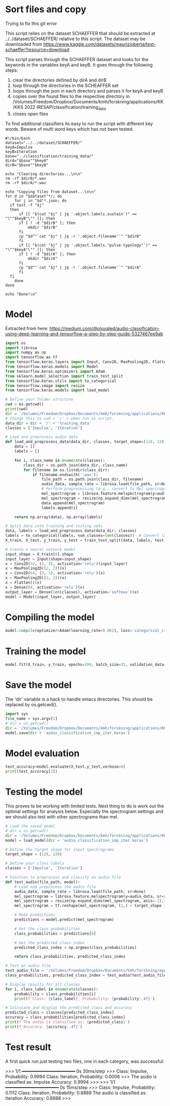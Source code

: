 
* Sort files and copy
Trying to fix this git error

This script relies on the dataset SCHAEFFER that should be extracted at ../../dataset/SCHAEFFER/ relative to this script. The dataset may be downloaded from https://www.kaggle.com/datasets/maurizioberta/test-schaeffer?resource=download

This script parses through the SCHAEFFER dataset and looks for the keywords in the variables keyA and keyB. It goes through the following steps:
1. clear the directories defined by dirA and dirB
2. loop through the directories in the SCHEAFFER set
3. loops through the json in each directory and parses it for keyA and keyB
4. copies over the found files to the respective directory in /Volumes/Freedom/Dropbox/Documents/kmh/forskning/applications/KK/KKS 2022 IRESAP/classification/training_data
5. closes open files

To find additional classifiers its easy to run the script with different key words. Beware of multi word keys which has not been tested.

#+begin_src shell :results output :tangle ./import_data.sh
  #!/bin/bash
  dataset="../../dataset/SCHAEFFER/"
  keyA=Impulse
  keyB=Iteration
  base="../classification/training_data/"
  dirA="$base""$keyA"
  dirB="$base""$keyB"

  echo "Clearing directories...\n\n"
  rm -rf $dirB/*.wav
  rm -rf $dirA/*.wav

  echo "Copying files from dataset...\n\n"
  for d in "$dataset"*/; do
      for j in "$d"*.json; do
  	if test -f "$j"
  	then
  	    if [[ "$(cat "$j" | jq '.object.labels.sustain')" == "\""$keyB"\"" ]]; then
  		if [ ! -d "$dirB" ]; then
  		    mkdir "$dirB"
  		fi
  		cp "$d""`cat "$j" | jq -r '.object.filename'`" "$dirB"
  	    fi
  	    if [[ "$(cat "$j" | jq '.object.labels."pulse-typology"')" == "\""$keyA"\"" ]]; then
  		if [ ! -d "$dirA" ]; then
  		    mkdir "$dirA"
  		fi
  		cp "$d""`cat "$j" | jq -r '.object.filename'`" "$dirA"
  	    fi
  	fi
      done
  done

  echo "Done!\n"
#+end_src

#+RESULTS:
: Clearing directories...\n\n
: Copying files from dataset...\n\n
: Done!\n


* Model
Extracted from here: https://medium.com/@oluyaled/audio-classification-using-deep-learning-and-tensorflow-a-step-by-step-guide-5327467ee9ab

#+begin_src python :results output value :tangle /Volumes/Freedom/Dropbox/Documents/kmh/forskning/applications/KK/KKS 2022 IRESAP/audio_classification/classification/model.py
  import os
  import librosa
  import numpy as np
  import tensorflow as tf
  from tensorflow.keras.layers import Input, Conv2D, MaxPooling2D, Flatten, Dense
  from tensorflow.keras.models import Model
  from tensorflow.keras.optimizers import Adam
  from sklearn.model_selection import train_test_split
  from tensorflow.keras.utils import to_categorical
  from tensorflow.image import resize
  from tensorflow.keras.models import load_model

  # Define your folder structure
  cwd = os.getcwd()
  print(cwd)
  dir = '/Volumes/Freedom/Dropbox/Documents/kmh/forskning/applications/KK/KKS 2022 IRESAP/audio_classification/classification/'
  # Change this to cwd + '/' + when run as script.
  data_dir = dir + '/' + 'training_data'
  classes = ['Impulse', 'Iteration']

  # Load and preprocess audio data
  def load_and_preprocess_data(data_dir, classes, target_shape=(128, 128)):
      data = []
      labels = []
      
      for i, class_name in enumerate(classes):
          class_dir = os.path.join(data_dir, class_name)
          for filename in os.listdir(class_dir):
              if filename.endswith('.wav'):
                  file_path = os.path.join(class_dir, filename)
                  audio_data, sample_rate = librosa.load(file_path, sr=None)
                  # Perform preprocessing (e.g., convert to Mel spectrogram and resize)
                  mel_spectrogram = librosa.feature.melspectrogram(y=audio_data, sr=sample_rate)
                  mel_spectrogram = resize(np.expand_dims(mel_spectrogram, axis=-1), target_shape)
                  data.append(mel_spectrogram)
                  labels.append(i)
                  
      return np.array(data), np.array(labels)

  # Split data into training and testing sets
  data, labels = load_and_preprocess_data(data_dir, classes)
  labels = to_categorical(labels, num_classes=len(classes))  # Convert labels to one-hot encoding
  X_train, X_test, y_train, y_test = train_test_split(data, labels, test_size=0.2, random_state=42)

  # Create a neural network model
  input_shape = X_train[0].shape
  input_layer = Input(shape=input_shape)
  x = Conv2D(32, (3, 3), activation='relu')(input_layer)
  x = MaxPooling2D((2, 2))(x)
  x = Conv2D(64, (3, 3), activation='relu')(x)
  x = MaxPooling2D((2, 2))(x)
  x = Flatten()(x)
  x = Dense(64, activation='relu')(x)
  output_layer = Dense(len(classes), activation='softmax')(x)
  model = Model(input_layer, output_layer)
#+end_src

* Compiling the model
#+begin_src python :tangle /Volumes/Freedom/Dropbox/Documents/kmh/forskning/applications/KK/KKS 2022 IRESAP/audio_classification/classification/model.py
  model.compile(optimizer=Adam(learning_rate=0.001), loss='categorical_crossentropy', metrics=['accuracy'])
#+end_src

* Training the model
#+begin_src python :tangle /Volumes/Freedom/Dropbox/Documents/kmh/forskning/applications/KK/KKS 2022 IRESAP/audio_classification/classification/model.py
  model.fit(X_train, y_train, epochs=200, batch_size=32, validation_data=(X_test, y_test))
#+end_src

* Save the model
The 'dir' variable is a hack to handle emacs directories. This should be replaced by os.getcwd().
#+begin_src python :tangle /Volumes/Freedom/Dropbox/Documents/kmh/forskning/applications/KK/KKS 2022 IRESAP/audio_classification/classification/save.py
  import sys
  file_name = sys.argv[1]
  # dir = os.getcwd()
  dir = '/Volumes/Freedom/Dropbox/Documents/kmh/forskning/applications/KK/KKS 2022 IRESAP/audio_classification/classification/'
  model.save(dir + 'audio_classification_imp_iter.keras')
#+end_src

* Model evaluation
#+begin_src python :tangle /Volumes/Freedom/Dropbox/Documents/kmh/forskning/applications/KK/KKS 2022 IRESAP/audio_classification/classification/eval_model.py
  test_accuracy=model.evaluate(X_test,y_test,verbose=0)
  print(test_accuracy[1])
#+end_src

* Testing the model
This proves to be working with limited tests. Next thing to do is work out the optimal settings for analysis below. Especially the spectrogram settings and we should also test with other spectrograms than mel.

#+begin_src python :results value output :tangle /Volumes/Freedom/Dropbox/Documents/kmh/forskning/applications/KK/KKS 2022 IRESAP/audio_classification/classification/eval_model.py
  # Load the saved model
  # dir = os.getcwd()
  dir = '/Volumes/Freedom/Dropbox/Documents/kmh/forskning/applications/KK/KKS 2022 IRESAP/audio_classification/classification/'
  model = load_model(dir + 'audio_classification_imp_iter.keras')

  # Define the target shape for input spectrograms
  target_shape = (128, 128)

  # Define your class labels
  classes = ['Impulse', 'Iteration']

  # Function to preprocess and classify an audio file
  def test_audio(file_path, model):
      # Load and preprocess the audio file
      audio_data, sample_rate = librosa.load(file_path, sr=None)
      mel_spectrogram = librosa.feature.melspectrogram(y=audio_data, sr=sample_rate)
      mel_spectrogram = resize(np.expand_dims(mel_spectrogram, axis=-1), target_shape)
      mel_spectrogram = tf.reshape(mel_spectrogram, (1,) + target_shape + (1,))
      
      # Make predictions
      predictions = model.predict(mel_spectrogram)
      
      # Get the class probabilities
      class_probabilities = predictions[0]
      
      # Get the predicted class index
      predicted_class_index = np.argmax(class_probabilities)
      
      return class_probabilities, predicted_class_index

  # Test an audio file
  test_audio_file = '/Volumes/Freedom/Dropbox/Documents/kmh/forskning/applications/KK/KKS 2022 IRESAP/audio_classification/classification/training_data/imp_005.wav'
  class_probabilities, predicted_class_index = test_audio(test_audio_file, model)

  # Display results for all classes
  for i, class_label in enumerate(classes):
      probability = class_probabilities[i]
      print(f'Class: {class_label}, Probability: {probability:.4f}')

  # Calculate and display the predicted class and accuracy
  predicted_class = classes[predicted_class_index]
  accuracy = class_probabilities[predicted_class_index]
  print(f'The audio is classified as: {predicted_class}')
  print(f'Accuracy: {accuracy:.4f}')
#+end_src

* Test result
A first quick run just testing two files, one in each category, was successful:

>>> 
1/1 ━━━━━━━━━━━━━━━━━━━━ 0s 30ms/step
>>> 
Class: Impulse, Probability: 0.9994
Class: Iteration, Probability: 0.0006
>>> 
The audio is classified as: Impulse
Accuracy: 0.9994
>>> 
>>> 
1/1 ━━━━━━━━━━━━━━━━━━━━ 0s 15ms/step
>>> 
Class: Impulse, Probability: 0.1112
Class: Iteration, Probability: 0.8888
The audio is classified as: Iteration
Accuracy: 0.8888
>>> 
